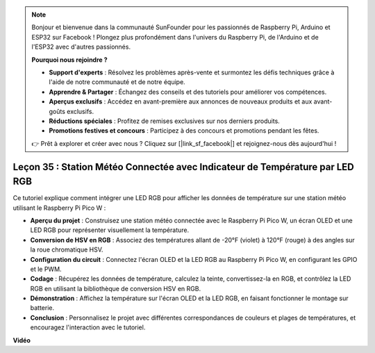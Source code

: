.. note::

    Bonjour et bienvenue dans la communauté SunFounder pour les passionnés de Raspberry Pi, Arduino et ESP32 sur Facebook ! Plongez plus profondément dans l'univers du Raspberry Pi, de l'Arduino et de l'ESP32 avec d'autres passionnés.

    **Pourquoi nous rejoindre ?**

    - **Support d'experts** : Résolvez les problèmes après-vente et surmontez les défis techniques grâce à l'aide de notre communauté et de notre équipe.
    - **Apprendre & Partager** : Échangez des conseils et des tutoriels pour améliorer vos compétences.
    - **Aperçus exclusifs** : Accédez en avant-première aux annonces de nouveaux produits et aux avant-goûts exclusifs.
    - **Réductions spéciales** : Profitez de remises exclusives sur nos derniers produits.
    - **Promotions festives et concours** : Participez à des concours et promotions pendant les fêtes.

    👉 Prêt à explorer et créer avec nous ? Cliquez sur [|link_sf_facebook|] et rejoignez-nous dès aujourd'hui !

Leçon 35 : Station Météo Connectée avec Indicateur de Température par LED RGB
=============================================================================

Ce tutoriel explique comment intégrer une LED RGB pour afficher les données de température sur une station météo utilisant le Raspberry Pi Pico W :

* **Aperçu du projet** : Construisez une station météo connectée avec le Raspberry Pi Pico W, un écran OLED et une LED RGB pour représenter visuellement la température.
* **Conversion de HSV en RGB** : Associez des températures allant de -20°F (violet) à 120°F (rouge) à des angles sur la roue chromatique HSV.
* **Configuration du circuit** : Connectez l'écran OLED et la LED RGB au Raspberry Pi Pico W, en configurant les GPIO et le PWM.
* **Codage** : Récupérez les données de température, calculez la teinte, convertissez-la en RGB, et contrôlez la LED RGB en utilisant la bibliothèque de conversion HSV en RGB.
* **Démonstration** : Affichez la température sur l'écran OLED et la LED RGB, en faisant fonctionner le montage sur batterie.
* **Conclusion** : Personnalisez le projet avec différentes correspondances de couleurs et plages de températures, et encouragez l'interaction avec le tutoriel.

**Vidéo**

.. raw:: html

    <iframe width="700" height="500" src="https://www.youtube.com/embed/c9tQHyQWIYk?si=ORHsIXt8eBGeXDdp" title="YouTube video player" frameborder="0" allow="accelerometer; autoplay; clipboard-write; encrypted-media; gyroscope; picture-in-picture; web-share" allowfullscreen></iframe>
